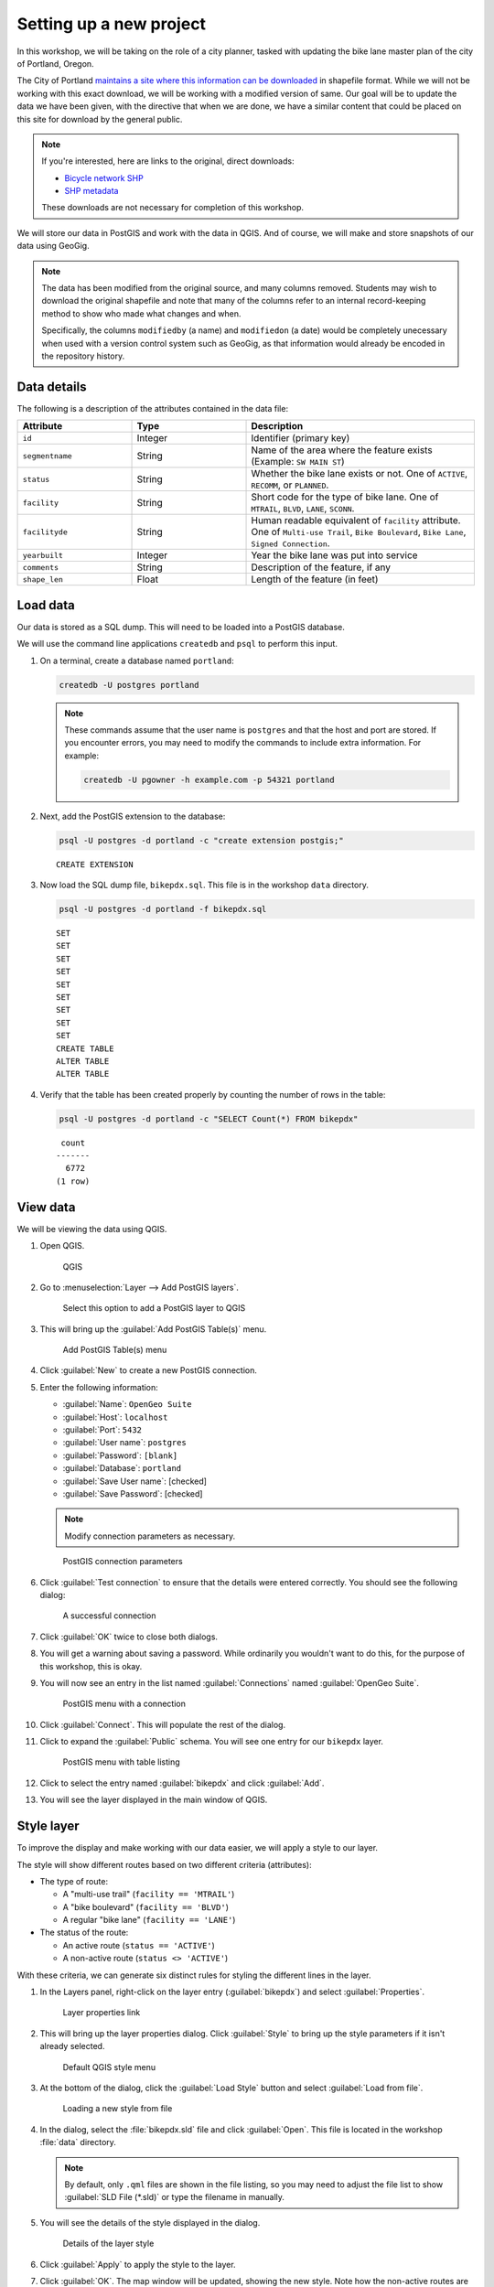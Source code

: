 .. _cmd.setup:

Setting up a new project
========================

In this workshop, we will be taking on the role of a city planner, tasked with updating the bike lane master plan of the city of Portland, Oregon.

The City of Portland `maintains a site where this information can be downloaded <https://www.portlandoregon.gov/bts/article/268487>`_ in shapefile format. While we will not be working with this exact download, we will be working with a modified version of same. Our goal will be to update the data we have been given, with the directive that when we are done, we have a similar content that could be placed on this site for download by the general public.

.. note::

   If you're interested, here are links to the original, direct downloads:

   * `Bicycle network SHP <ftp://ftp02.portlandoregon.gov/CivicApps/Bicycle_Network_pdx.zip>`_
   * `SHP metadata <https://www.portlandonline.com/cgis/metadata/viewer/display_rl.cfm?Meta_layer_id=53123&Db_type=sde>`_  

   These downloads are not necessary for completion of this workshop.

We will store our data in PostGIS and work with the data in QGIS. And of course, we will make and store snapshots of our data using GeoGig.

.. note::

   The data has been modified from the original source, and many columns removed. Students may wish to download the original shapefile and note that many of the columns refer to an internal record-keeping method to show who made what changes and when.

   Specifically, the columns ``modifiedby`` (a name) and ``modifiedon`` (a date) would be completely unecessary when used with a version control system such as GeoGig, as that information would already be encoded in the repository history.

Data details
------------

The following is a description of the attributes contained in the data file:

.. list-table::
   :widths: 25 25 50
   :header-rows: 1

   * - Attribute
     - Type
     - Description
   * - ``id``
     - Integer
     - Identifier (primary key)
   * - ``segmentname``
     - String
     - Name of the area where the feature exists (Example: ``SW MAIN ST``)
   * - ``status``
     - String
     - Whether the bike lane exists or not. One of ``ACTIVE``, ``RECOMM``, or ``PLANNED``.
   * - ``facility``
     - String
     - Short code for the type of bike lane. One of ``MTRAIL``, ``BLVD``, ``LANE``, ``SCONN``.
   * - ``facilityde``
     - String
     - Human readable equivalent of ``facility`` attribute. One of ``Multi-use Trail``, ``Bike Boulevard``, ``Bike Lane``, ``Signed Connection``.
   * - ``yearbuilt``
     - Integer
     - Year the bike lane was put into service
   * - ``comments``
     - String
     - Description of the feature, if any
   * - ``shape_len``
     - Float
     - Length of the feature (in feet)

Load data
---------

Our data is stored as a SQL dump. This will need to be loaded into a PostGIS database.

We will use the command line applications ``createdb`` and ``psql`` to perform this input.

#. On a terminal, create a database named ``portland``:

   .. code-block:: console

      createdb -U postgres portland

   .. note::

      These commands assume that the user name is ``postgres`` and that the host and port are stored. If you encounter errors, you may need to modify the commands to include extra information. For example:

      .. code-block:: console
    
         createdb -U pgowner -h example.com -p 54321 portland

#. Next, add the PostGIS extension to the database:

   .. code-block:: console

      psql -U postgres -d portland -c "create extension postgis;"

   ::

      CREATE EXTENSION

#. Now load the SQL dump file, ``bikepdx.sql``. This file is in the workshop ``data`` directory.

   .. code-block:: console

      psql -U postgres -d portland -f bikepdx.sql

   ::

      SET
      SET
      SET
      SET
      SET
      SET
      SET
      SET
      SET
      CREATE TABLE
      ALTER TABLE
      ALTER TABLE

#. Verify that the table has been created properly by counting the number of rows in the table:

   .. code-block:: console

      psql -U postgres -d portland -c "SELECT Count(*) FROM bikepdx"

   ::

       count
      -------
        6772
      (1 row)

View data
---------

We will be viewing the data using QGIS.

#. Open QGIS.

   .. figure:: img/setup_qgis.png

      QGIS

#. Go to :menuselection:`Layer --> Add PostGIS layers`.

   .. figure:: img/setup_addpglink.png

      Select this option to add a PostGIS layer to QGIS

#. This will bring up the :guilabel:`Add PostGIS Table(s)` menu.

   .. figure:: img/setup_addpgmenu.png

      Add PostGIS Table(s) menu

#. Click :guilabel:`New` to create a new PostGIS connection.

#. Enter the following information:

   * :guilabel:`Name`: ``OpenGeo Suite``
   * :guilabel:`Host`: ``localhost``
   * :guilabel:`Port`: ``5432``
   * :guilabel:`User name`: ``postgres``
   * :guilabel:`Password`: ``[blank]``
   * :guilabel:`Database`: ``portland``
   * :guilabel:`Save User name`: [checked]
   * :guilabel:`Save Password`: [checked]

   .. note:: Modify connection parameters as necessary.

   .. figure:: img/setup_newpgconnection.png

      PostGIS connection parameters

#. Click :guilabel:`Test connection` to ensure that the details were entered correctly. You should see the following dialog:

   .. figure:: img/setup_connectionsuccess.png

      A successful connection

#. Click :guilabel:`OK`  twice to close both dialogs.

#. You will get a warning about saving a password. While ordinarily you wouldn't want to do this, for the purpose of this workshop, this is okay.

#. You will now see an entry in the list named :guilabel:`Connections` named :guilabel:`OpenGeo Suite`. 

   .. figure:: img/setup_postgismenu.png

      PostGIS menu with a connection

#. Click :guilabel:`Connect`. This will populate the rest of the dialog.

#. Click to expand the :guilabel:`Public` schema. You will see one entry for our ``bikepdx`` layer.

   .. figure:: img/setup_postgismenuentry.png

      PostGIS menu with table listing

#. Click to select the entry named :guilabel:`bikepdx` and click :guilabel:`Add`.

#. You will see the layer displayed in the main window of QGIS.

   .. figure:: img/setup_unstyledlayer.png

Style layer
-----------

To improve the display and make working with our data easier, we will apply a style to our layer.

The style will show different routes based on two different criteria (attributes):

* The type of route:

  * A "multi-use trail" (``facility == 'MTRAIL'``)
  * A "bike boulevard" (``facility == 'BLVD'``)
  * A regular "bike lane" (``facility == 'LANE'``)

* The status of the route:

  * An active route (``status == 'ACTIVE'``)
  * A non-active route (``status <> 'ACTIVE'``)

With these criteria, we can generate six distinct rules for styling the different lines in the layer.

#. In the Layers panel, right-click on the layer entry (:guilabel:`bikepdx`) and select :guilabel:`Properties`.

   .. figure:: img/setup_propertieslink.png

      Layer properties link

#. This will bring up the layer properties dialog. Click :guilabel:`Style` to bring up the style parameters if it isn't already selected.

   .. figure:: img/setup_stylemenu.png

      Default QGIS style menu

#. At the bottom of the dialog, click the :guilabel:`Load Style` button and select :guilabel:`Load from file`.

   .. figure:: img/setup_loadstylelink.png

      Loading a new style from file

#. In the dialog, select the :file:`bikepdx.sld` file and click :guilabel:`Open`. This file is located in the workshop :file:`data` directory.

   .. note:: By default, only ``.qml`` files are shown in the file listing, so you may need to adjust the file list to show :guilabel:`SLD File (*.sld)` or type the filename in manually.

#. You will see the details of the style displayed in the dialog.

   .. figure:: img/setup_styledetails.png

      Details of the layer style

#. Click :guilabel:`Apply` to apply the style to the layer.

#. Click :guilabel:`OK`. The map window will be updated, showing the new style. Note how the non-active routes are dashed, while the more "important" routes are thicker/darker.

   .. figure:: img/setup_styledlayer.png
 
      Styled layer

With our layer styled, our data is now ready to be versioned. Feel free to explore the layer by zooming and panning around the map window.

.. note:: Now is a good time to **save your project**. You should save your project periodically to prevent loss. A good name for the file would be :file:`geogig.qgs`.

(Optional) Add a background layer
---------------------------------

To give this layer context, you may wish to add a background layer. **These steps are entirely optional** and can be skipped without loss of comprehension.

We can use the OpenLayers QGIS plugin to pull in any number of standard web map layers, such as Google or Bing. The OpenLayers QGIS plugin is typically not installed in advance, so we'll install it here.

#. Navigate to :menuselection:`Plugins --> Manage and Install Plugins`.

   .. figure:: img/setup_pluginsmenu.png

      Plugins menu

#. This will bring up the Plugin Manager.

   .. figure:: img/setup_pluginsall.png

      List of all plugins

#. Click :guilabel:`Not Installed` and select the :guilabel:`OpenLayers Plugin`.

   .. figure:: img/setup_olplugin.png

      OpenLayers plugin

#. Click :guilabel:`Install plugin`. When finished you will see a confirmation dialog. 

   .. figure:: img/setup_pluginsuccess.png

      Plugin was successfully installed

#. Click :guilabel:`Close` to close the Plugin Manager.

#. Clicking the :guilabel:`Plugins` menu now shows a new entry: :guilabel:`OpenLayers Plugin`.

   .. figure:: img/setup_olmenu.png

      OpenLayers Plugin menu

#. Select a suitable basemap. For example, the :guilabel:`Google Physical` map provides a nice contrast.

#. The layer will be loaded. In the :guilabel:`Layers` panel on the left, drag the entry for :guilabel:`bikepdx` so that it is on top of the background layer and is not obscured.

   .. figure:: img/setup_basemap.png

      Basemap loaded

GeoGig setup
------------

Before we can use GeoGig, we will need to configure the tool. Specifically we will want to enter information about the user that will be doing the commit. The information we enter here will be contained in all commits performed by this user, associating changes with its author.

User information can be set globally, for all repositories managed by GeoGig, or on a per-repository basis. We will set this information globally.

#. In a terminal, enter the following two commands, substituting your own information for what is in quotes:

   .. code-block:: console

      geogig config --global user.name "Author"

   .. code-block:: console

      geogig config --global user.email "author@example.com"

.. note:: If you encounter any errors with the ``geogig`` command line interface, please see the :ref:`cmd.troubleshoot` section.

Create a GeoGig repository
--------------------------

#. Create a new directory and call it :file:`repo`. This directory will house the GeoGig repo.

   .. code-block:: console

      mkdir repo

   .. note:: As mentioned before, no spatial data will be contained in this directory. In fact, no files at all will be contained in this directory, save for the :file:`.geogig` subdirectory which will contain technical details about the repository.

#. Switch to this directory.

   .. code-block:: console

      cd repo

#. Create a new GeoGig repository in this directory:

   .. code-block:: console

      geogig init

#. View a directory listing that shows all files and verify that the :file:`.geogig` directory has been created.

More about the ``geogig`` command
---------------------------------

All working commands with GeoGig are in the following form:

.. code-block:: console

   geogig [command] [options]

These commands must be run from in the directory where the repository was created.

To see a full list of commands, type:

.. code-block:: console

   geogig --help

To see a list of the parameters associated with a given command, type ``help`` followed by the command. For example, to see the parameters associated with the ``show`` command, type:

.. code-block:: console

   geogig help show

::

   Displays information about a commit, feature or feature type
   Usage: show [options] <reference>
     Options:
           --raw
          Produce machine-readable output
          Default: false

``geogig-console``
------------------

GeoGig also comes with a command ``geogig-console`` which opens a dedicated GeoGig shell, allowing you to run GeoGig commands without typing ``geogig`` first.

.. code-block:: console

   (geogig):/home/boundless/repo $ init
   Initialized empty Geogig repository in /home/boundless/repo/.geogig
   (geogig):/home/boundless/repo (master) $ log
   No commits to show
   
.. note:: ``geogig-console`` is still in development and some terminals can produce artifacts on the line which make it difficult to use.
